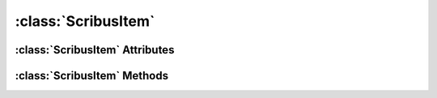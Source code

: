 .. highlight:: rst

:class:`ScribusItem`
====================

.. py:class:: ScribusItem
   
   :class:`ScribusItem` represents an item in Scribus document. :class:`ScribusTextItem` and :class:`ScribusImageItem` are inherited from this class to provide more specific attributes and methods to it. All the attributes and methods of :class:`ScribusItem` are applicable to :class:`ScribusTextItem` and :class:`ScribusImageItem`.

:class:`ScribusItem` Attributes
-------------------------------

.. py:attribute:: ScribusItem.itemName
.. py:attribute:: ScribusItem.fillColor
.. py:attribute:: ScribusItem.lineColor
.. py:attribute:: ScribusItem.fillShade
.. py:attribute:: ScribusItem.lineShade
.. py:attribute:: ScribusItem.fillTransparency
.. py:attribute:: ScribusItem.lineTransparency
.. py:attribute:: ScribusItem.locked
.. py:attribute:: ScribusItem.sizeLocked
.. py:attribute:: ScribusItem.flipVertical
.. py:attribute:: ScribusItem.flipHorizontal
.. py:attribute:: ScribusItem.lineWidth
.. py:attribute:: ScribusItem.customLineStyle
.. py:attribute:: ScribusItem.startArrowIndex
.. py:attribute:: ScribusItem.endArrowIndex
.. py:attribute:: ScribusItem.printEnabled
.. py:attribute:: ScribusItem.xPos
.. py:attribute:: ScribusItem.yPos
.. py:attribute:: ScribusItem.width
.. py:attribute:: ScribusItem.height
.. py:attribute:: ScribusItem.rotation
.. py:attribute:: ScribusItem.reversed
.. py:attribute:: ScribusItem.cornerRadius
.. py:attribute:: ScribusItem.columnGap
.. py:attribute:: ScribusItem.columns

:class:`ScribusItem` Methods
-----------------------------

.. py:method:: ScribusItem.move(dx, dy)
.. py:method:: ScribusItem.moveAbs(x, y)
.. py:method:: ScribusItem.rotate(rotation)
.. py:method:: ScribusItem.rotateAbs(rotation)
.. py:method:: ScribusItem.resize(width, height)
